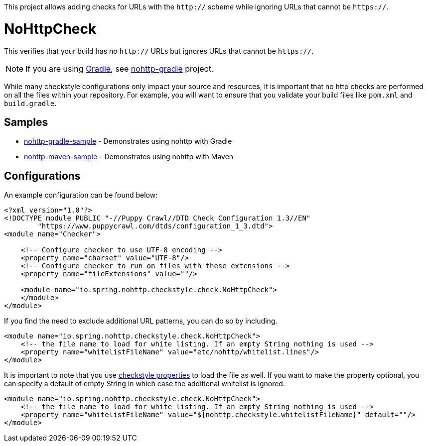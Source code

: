 This project allows adding checks for URLs with the `http://` scheme while ignoring URLs that cannot be `https://`.

= NoHttpCheck

This verifies that your build has no `http://` URLs but ignores URLs that cannot be `https://`.

[NOTE]
====
If you are using https://gradle.org/[Gradle], see https://github.com/spring-io/nohttp/tree/master/nohttp-gradle[nohttp-gradle] project.
====

While many checkstyle configurations only impact your source and resources, it is important that no http checks are performed on all the files within your repository.
For example, you will want to ensure that you validate your build files like `pom.xml` and `build.gradle`.

== Samples

* https://github.com/spring-io/nohttp/tree/master/samples/nohttp-gradle-sample[nohttp-gradle-sample] - Demonstrates using nohttp with Gradle
* https://github.com/spring-io/nohttp/tree/master/samples/nohttp-maven-sample[nohttp-maven-sample] - Demonstrates using nohttp with Maven

== Configurations

An example configuration can be found below:

[source,xml]
----
<?xml version="1.0"?>
<!DOCTYPE module PUBLIC "-//Puppy Crawl//DTD Check Configuration 1.3//EN"
        "https://www.puppycrawl.com/dtds/configuration_1_3.dtd">
<module name="Checker">

    <!-- Configure checker to use UTF-8 encoding -->
    <property name="charset" value="UTF-8"/>
    <!-- Configure checker to run on files with these extensions -->
    <property name="fileExtensions" value=""/>

    <module name="io.spring.nohttp.checkstyle.check.NoHttpCheck">
    </module>
</module>
----

If you find the need to exclude additional URL patterns, you can do so by including.


[source,xml]
----
<module name="io.spring.nohttp.checkstyle.check.NoHttpCheck">
    <!-- the file name to load for white listing. If an empty String nothing is used -->
    <property name="whitelistFileName" value="etc/nohttp/whitelist.lines"/>
</module>
----

It is important to note that you use http://checkstyle.sourceforge.net/config.html#Properties[checkstyle properties] to load the file as well.
If you want to make the property optional, you can specify a default of empty String in which case the additional whitelist is ignored.

[source,xml]
----
<module name="io.spring.nohttp.checkstyle.check.NoHttpCheck">
    <!-- the file name to load for white listing. If an empty String nothing is used -->
    <property name="whitelistFileName" value="${nohttp.checkstyle.whitelistFileName}" default=""/>
</module>
----